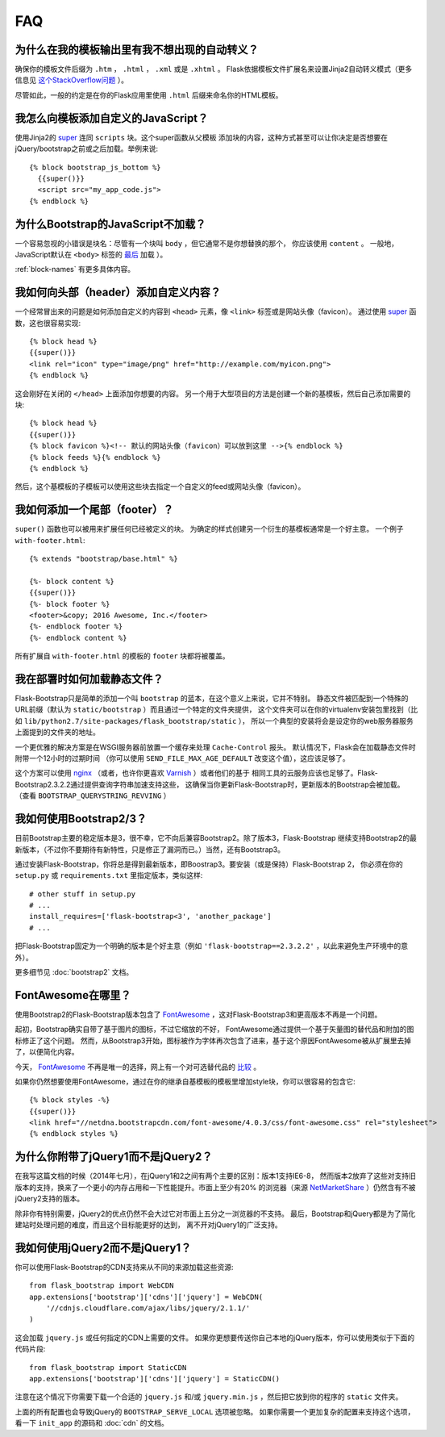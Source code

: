 FAQ
===


为什么在我的模板输出里有我不想出现的自动转义？
-------------------------------------------

确保你的模板文件后缀为 ``.htm`` ， ``.html`` ， ``.xml`` 或是 ``.xhtml`` 。
Flask依据模板文件扩展名来设置Jinja2自动转义模式（更多信息见 `这个StackOverflow问题
<http://stackoverflow.com/questions/13222925/how-do-i-enable-autoescaping-in-templates-with-a-jhtml-extension-in-flask>`_ ）。

尽管如此，一般的约定是在你的Flask应用里使用 ``.html`` 后缀来命名你的HTML模板。


我怎么向模板添加自定义的JavaScript？
-----------------------------------
.. highlight:: jinja

使用Jinja2的 super_ 连同 ``scripts`` 块。这个super函数从父模板
添加块的内容，这种方式甚至可以让你决定是否想要在jQuery/bootstrap之前或之后加载。举例来说::

  {% block bootstrap_js_bottom %}
    {{super()}}
    <script src="my_app_code.js">
  {% endblock %}


为什么Bootstrap的JavaScript不加载？
----------------------------------

一个容易忽视的小错误是块名：尽管有一个块叫 ``body`` ，但它通常不是你想替换的那个，
你应该使用 ``content`` 。 一般地，JavaScript默认在 ``<body>`` 标签的 `最后
<https://stackoverflow.com/questions/436411/where-is-the-best-place-to-put-
script-tags-in-html-markup>`_ 加载 ）。

:ref:`block-names` 有更多具体内容。


我如何向头部（header）添加自定义内容？
-------------------------------------

一个经常冒出来的问题是如何添加自定义的内容到 ``<head>`` 元素，像 ``<link>`` 标签或是网站头像（favicon）。
通过使用 super_ 函数，这也很容易实现::

  {% block head %}
  {{super()}}
  <link rel="icon" type="image/png" href="http://example.com/myicon.png">
  {% endblock %}

这会刚好在关闭的 ``</head>`` 上面添加你想要的内容。
另一个用于大型项目的方法是创建一个新的基模板，然后自己添加需要的块::


  {% block head %}
  {{super()}}
  {% block favicon %}<!-- 默认的网站头像（favicon）可以放到这里 -->{% endblock %}
  {% block feeds %}{% endblock %}
  {% endblock %}

然后，这个基模板的子模板可以使用这些块去指定一个自定义的feed或网站头像（favicon）。


我如何添加一个尾部（footer）？
--------------------------------

``super()`` 函数也可以被用来扩展任何已经被定义的块。
为确定的样式创建另一个衍生的基模板通常是一个好主意。
一个例子 ``with-footer.html``::


    {% extends "bootstrap/base.html" %}

    {%- block content %}
    {{super()}}
    {%- block footer %}
    <footer>&copy; 2016 Awesome, Inc.</footer>
    {%- endblock footer %}
    {%- endblock content %}

所有扩展自 ``with-footer.html`` 的模板的 ``footer`` 块都将被覆盖。


我在部署时如何加载静态文件？
--------------------------

Flask-Bootstrap只是简单的添加一个叫 ``bootstrap`` 的蓝本，在这个意义上来说，它并不特别。
静态文件被匹配到一个特殊的URL前缀（默认为 ``static/bootstrap`` ）而且通过一个特定的文件夹提供，
这个文件夹可以在你的virtualenv安装包里找到（比如 ``lib/python2.7/site-packages/flask_bootstrap/static`` ），
所以一个典型的安装将会是设定你的web服务器服务上面提到的文件夹的地址。

一个更优雅的解决方案是在WSGI服务器前放置一个缓存来处理 ``Cache-Control`` 报头。
默认情况下，Flask会在加载静态文件时附带一个12小时的过期时间
（你可以使用 ``SEND_FILE_MAX_AGE_DEFAULT`` 改变这个值），这应该足够了。

这个方案可以使用 `nginx <http://nginx.org>`_
（或者，也许你更喜欢 `Varnish <http://varnish-cache.org>`_ ）或者他们的基于
相同工具的云服务应该也足够了。Flask-Bootstrap2.3.2.2通过提供查询字符串加速支持这些，
这确保当你更新Flask-Bootstrap时，更新版本的Bootstrap会被加载。
（查看 ``BOOTSTRAP_QUERYSTRING_REVVING`` ）


我如何使用Bootstrap2/3？
-----------------------
.. highlight:: python

目前Bootstrap主要的稳定版本是3，很不幸，它不向后兼容Bootstrap2。除了版本3，Flask-Bootstrap
继续支持Bootstrap2的最新版本，（不过你不要期待有新特性，只是修正了漏洞而已。）当然，还有Bootstrap3。

通过安装Flask-Bootstrap，你将总是得到最新版本，即Boostrap3。要安装（或是保持）Flask-Bootstrap 2，
你必须在你的 ``setup.py`` 或 ``requirements.txt`` 里指定版本，类似这样::

  # other stuff in setup.py
  # ...
  install_requires=['flask-bootstrap<3', 'another_package']
  # ...

把Flask-Bootstrap固定为一个明确的版本是个好主意（例如 ``'flask-bootstrap==2.3.2.2'`` ，以此来避免生产环境中的意外）。

更多细节见 :doc:`bootstrap2` 文档。


FontAwesome在哪里？
------------------
.. highlight:: jinja

使用Bootstrap2的Flask-Bootstrap版本包含了 FontAwesome_ ，这对Flask-Bootstrap3和更高版本不再是一个问题。

起初，Bootstrap确实自带了基于图片的图标，不过它缩放的不好，
FontAwesome通过提供一个基于矢量图的替代品和附加的图标修正了这个问题。
然而，从Bootstrap3开始，图标被作为字体再次包含了进来，基于这个原因FontAwesome被从扩展里去掉了，以便简化内容。

今天， FontAwesome_ 不再是唯一的选择，网上有一个对可选替代品的 `比较
<http://tagliala.github.io/vectoriconsroundup/>`_ 。

如果你仍然想要使用FontAwesome，通过在你的继承自基模板的模板里增加style块，你可以很容易的包含它::

  {% block styles -%}
  {{super()}}
  <link href="//netdna.bootstrapcdn.com/font-awesome/4.0.3/css/font-awesome.css" rel="stylesheet">
  {% endblock styles %}

..  _FontAwesome: http://fontawesome.io
.. _super: http://jinja.pocoo.org/docs/templates/#super-blocks


.. _jquery-faq:

为什么你附带了jQuery1而不是jQuery2？
-----------------------------------

在我写这篇文档的时候（2014年七月），在jQuery1和2之间有两个主要的区别：版本1支持IE6-8，
然而版本2放弃了这些对支持旧版本的支持，换来了一个更小的内存占用和一下性能提升。市面上至少有20%
的浏览器（来源 `NetMarketShare
<http://www.netmarketshare.com /browser- market-
share.aspx?qprid=2&qpcustomd=0>`_ ）仍然含有不被jQuery2支持的版本。


除非你有特别需要，jQuery2的优点仍然不会大过它对市面上五分之一浏览器的不支持。
最后，Bootstrap和jQuery都是为了简化建站时处理问题的难度，而且这个目标能更好的达到，
离不开对jQuery1的广泛支持。


我如何使用jQuery2而不是jQuery1？
---------------------------------

.. highlight:: python

你可以使用Flask-Bootstrap的CDN支持来从不同的来源加载这些资源::

  from flask_bootstrap import WebCDN
  app.extensions['bootstrap']['cdns']['jquery'] = WebCDN(
      '//cdnjs.cloudflare.com/ajax/libs/jquery/2.1.1/'
  )

这会加载 ``jquery.js`` 或任何指定的CDN上需要的文件。
如果你更想要传送你自己本地的jQuery版本，你可以使用类似于下面的代码片段::

    from flask_bootstrap import StaticCDN
    app.extensions['bootstrap']['cdns']['jquery'] = StaticCDN()

注意在这个情况下你需要下载一个合适的 ``jquery.js`` 和/或 ``jquery.min.js`` ，然后把它放到你的程序的 ``static`` 文件夹。

上面的所有配置也会导致jQuery的 ``BOOTSTRAP_SERVE_LOCAL`` 选项被忽略。
如果你需要一个更加复杂的配置来支持这个选项，看一下 ``init_app`` 的源码和 :doc:`cdn` 的文档。
